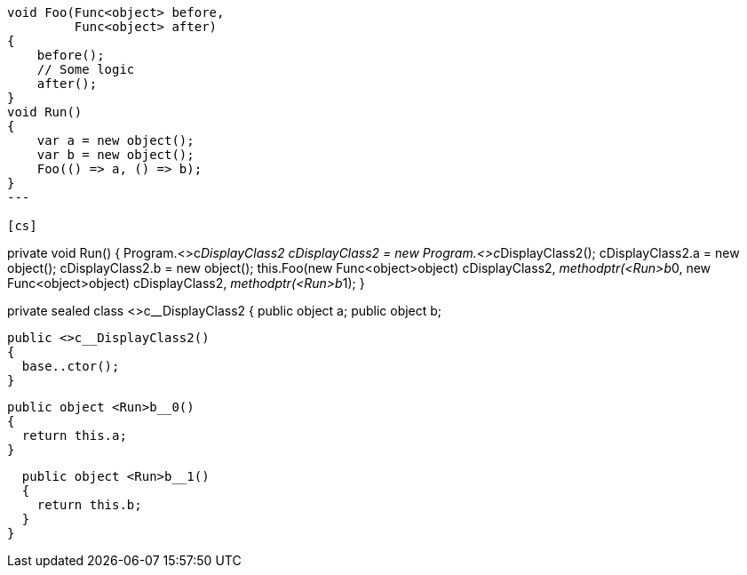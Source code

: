 [cs]
----
void Foo(Func<object> before, 
         Func<object> after)
{
    before();
    // Some logic
    after();
}
void Run()
{
    var a = new object();
    var b = new object();
    Foo(() => a, () => b);
}
---

[cs]
----
private void Run()
{
  Program.<>c__DisplayClass2 cDisplayClass2 = new Program.<>c__DisplayClass2();
  cDisplayClass2.a = new object();
  cDisplayClass2.b = new object();
  this.Foo(new Func<object>((object) cDisplayClass2, __methodptr(<Run>b__0)), 
                            new Func<object>((object) cDisplayClass2, __methodptr(<Run>b__1)));
}
[CompilerGenerated]
private sealed class <>c__DisplayClass2
{
  public object a;
  public object b;

  public <>c__DisplayClass2()
  {
    base..ctor();
  }

  public object <Run>b__0()
  {
    return this.a;
  }

  public object <Run>b__1()
  {
    return this.b;
  }
}
----